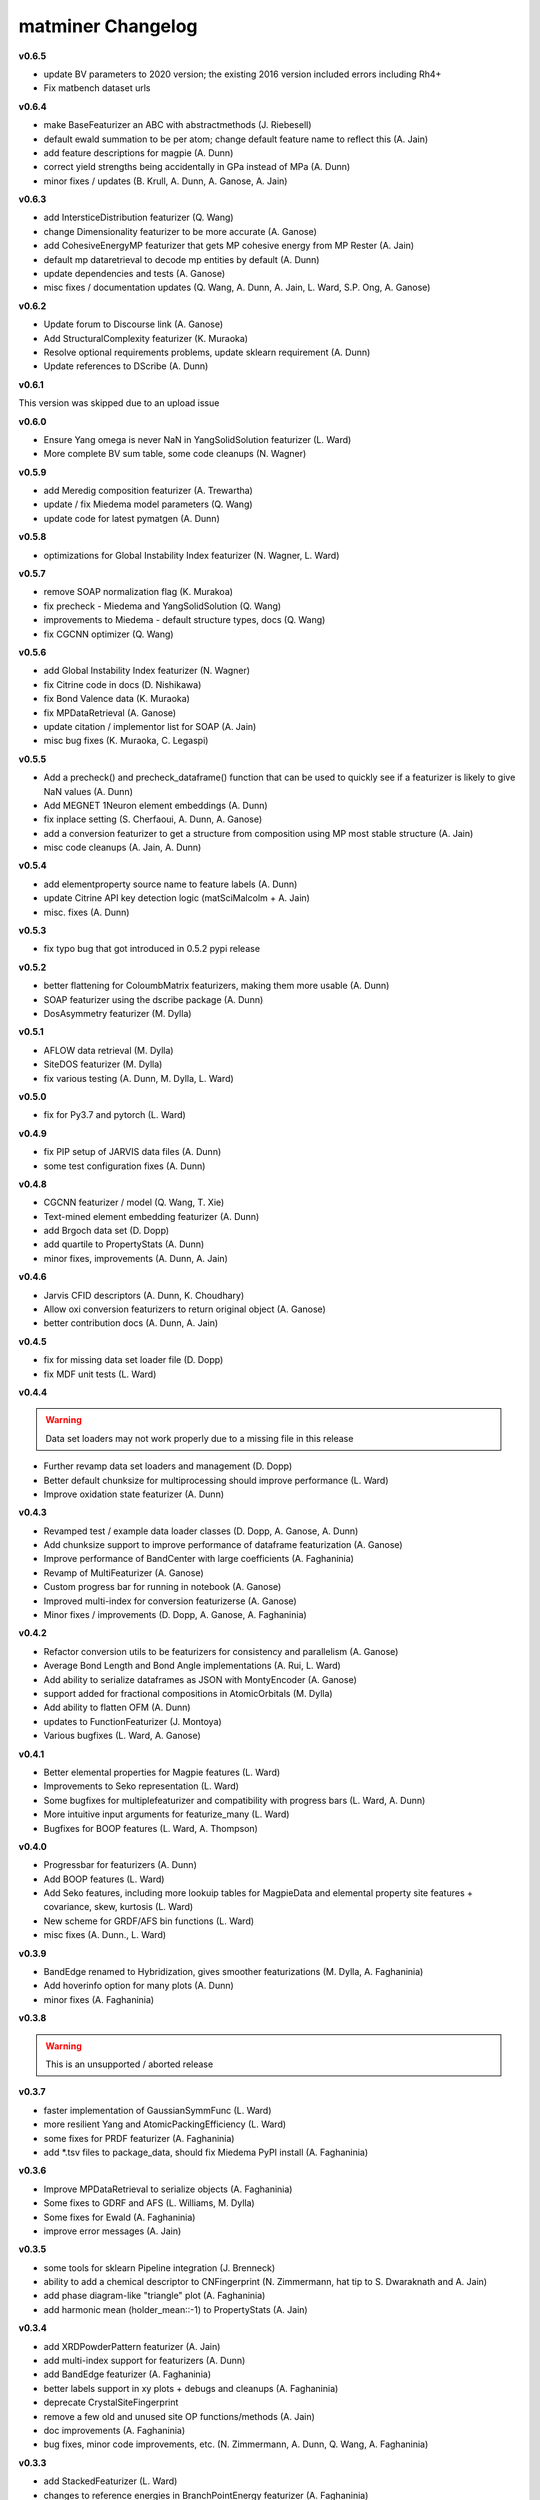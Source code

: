 .. title:: MatMiner Changelog


==================
matminer Changelog
==================
**v0.6.5**

* update BV parameters to 2020 version; the existing 2016 version included errors including Rh4+
* Fix matbench dataset urls

**v0.6.4**

* make BaseFeaturizer an ABC with abstractmethods (J. Riebesell)
* default ewald summation to be per atom; change default feature name to reflect this (A. Jain)
* add feature descriptions for magpie (A. Dunn)
* correct yield strengths being accidentally in GPa instead of MPa (A. Dunn)
* minor fixes / updates (B. Krull, A. Dunn, A. Ganose, A. Jain)

**v0.6.3**

* add IntersticeDistribution featurizer (Q. Wang)
* change Dimensionality featurizer to be more accurate (A. Ganose)
* add CohesiveEnergyMP featurizer that gets MP cohesive energy from MP Rester (A. Jain)
* default mp dataretrieval to decode mp entities by default (A. Dunn)
* update dependencies and tests (A. Ganose)
* misc fixes / documentation updates (Q. Wang, A. Dunn, A. Jain, L. Ward, S.P. Ong, A. Ganose)


**v0.6.2**

* Update forum to Discourse link (A. Ganose)
* Add StructuralComplexity featurizer (K. Muraoka)
* Resolve optional requirements problems, update sklearn requirement (A. Dunn)
* Update references to DScribe (A. Dunn)

**v0.6.1**

This version was skipped due to an upload issue

**v0.6.0**

* Ensure Yang omega is never NaN in YangSolidSolution featurizer (L. Ward)
* More complete BV sum table, some code cleanups (N. Wagner)

**v0.5.9**

* add Meredig composition featurizer (A. Trewartha)
* update / fix Miedema model parameters (Q. Wang)
* update code for latest pymatgen (A. Dunn)

**v0.5.8**

* optimizations for Global Instability Index featurizer (N. Wagner, L. Ward)

**v0.5.7**

* remove SOAP normalization flag (K. Murakoa)
* fix precheck - Miedema and YangSolidSolution (Q. Wang)
* improvements to Miedema - default structure types, docs (Q. Wang)
* fix CGCNN optimizer (Q. Wang)

**v0.5.6**

* add Global Instability Index featurizer (N. Wagner)
* fix Citrine code in docs (D. Nishikawa)
* fix Bond Valence data (K. Muraoka)
* fix MPDataRetrieval (A. Ganose)
* update citation / implementor list for SOAP (A. Jain)
* misc bug fixes (K. Muraoka, C. Legaspi)

**v0.5.5**

* Add a precheck() and precheck_dataframe() function that can be used to quickly see if a featurizer is likely to give NaN values (A. Dunn)
* Add MEGNET 1Neuron element embeddings (A. Dunn)
* fix inplace setting (S. Cherfaoui, A. Dunn, A. Ganose)
* add a conversion featurizer to get a structure from composition using MP most stable structure (A. Jain)
* misc code cleanups (A. Jain, A. Dunn)

**v0.5.4**

* add elementproperty source name to feature labels (A. Dunn)
* update Citrine API key detection logic (matSciMalcolm + A. Jain)
* misc. fixes (A. Dunn)

**v0.5.3**

* fix typo bug that got introduced in 0.5.2 pypi release

**v0.5.2**

* better flattening for ColoumbMatrix featurizers, making them more usable (A. Dunn)
* SOAP featurizer using the dscribe package (A. Dunn)
* DosAsymmetry featurizer (M. Dylla)

**v0.5.1**

* AFLOW data retrieval (M. Dylla)
* SiteDOS featurizer (M. Dylla)
* fix various testing (A. Dunn, M. Dylla, L. Ward)

**v0.5.0**

* fix for Py3.7 and pytorch (L. Ward)

**v0.4.9**

* fix PIP setup of JARVIS data files (A. Dunn)
* some test configuration fixes (A. Dunn)

**v0.4.8**

* CGCNN featurizer / model (Q. Wang, T. Xie)
* Text-mined element embedding featurizer (A. Dunn)
* add Brgoch data set (D. Dopp)
* add quartile to PropertyStats (A. Dunn)
* minor fixes, improvements (A. Dunn, A. Jain)

**v0.4.6**

* Jarvis CFID descriptors (A. Dunn, K. Choudhary)
* Allow oxi conversion featurizers to return original object (A. Ganose)
* better contribution docs (A. Dunn, A. Jain)

**v0.4.5**

* fix for missing data set loader file (D. Dopp)
* fix MDF unit tests (L. Ward)

**v0.4.4**

.. warning:: Data set loaders may not work properly due to a missing file in this release

* Further revamp data set loaders and management (D. Dopp)
* Better default chunksize for multiprocessing should improve performance (L. Ward)
* Improve oxidation state featurizer (A. Dunn)

**v0.4.3**

* Revamped test / example data loader classes (D. Dopp, A. Ganose, A. Dunn)
* Add chunksize support to improve performance of dataframe featurization (A. Ganose)
* Improve performance of BandCenter with large coefficients (A. Faghaninia)
* Revamp of MultiFeaturizer (A. Ganose)
* Custom progress bar for running in notebook (A. Ganose)
* Improved multi-index for conversion featurizerse (A. Ganose)
* Minor fixes / improvements (D. Dopp, A. Ganose, A. Faghaninia)

**v0.4.2**

* Refactor conversion utils to be featurizers for consistency and parallelism (A. Ganose)
* Average Bond Length and Bond Angle implementations (A. Rui, L. Ward)
* Add ability to serialize dataframes as JSON with MontyEncoder (A. Ganose)
* support added for fractional compositions in AtomicOrbitals (M. Dylla)
* Add ability to flatten OFM (A. Dunn)
* updates to FunctionFeaturizer (J. Montoya)
* Various bugfixes (L. Ward, A. Ganose)

**v0.4.1**

* Better elemental properties for Magpie features (L. Ward)
* Improvements to Seko representation (L. Ward)
* Some bugfixes for multiplefeaturizer and compatibility with progress bars (L. Ward, A. Dunn)
* More intuitive input arguments for featurize_many (L. Ward)
* Bugfixes for BOOP features (L. Ward, A. Thompson)

**v0.4.0**

* Progressbar for featurizers (A. Dunn)
* Add BOOP features (L. Ward)
* Add Seko features, including more lookuip tables for MagpieData and elemental property site features + covariance, skew, kurtosis (L. Ward)
* New scheme for GRDF/AFS bin functions (L. Ward)
* misc fixes (A. Dunn., L. Ward)

**v0.3.9**

* BandEdge renamed to Hybridization, gives smoother featurizations (M. Dylla, A. Faghaninia)
* Add hoverinfo option for many plots (A. Dunn)
* minor fixes (A. Faghaninia)

**v0.3.8**

.. warning:: This is an unsupported / aborted release


**v0.3.7**

* faster implementation of GaussianSymmFunc (L. Ward)
* more resilient Yang and AtomicPackingEfficiency (L. Ward)
* some fixes for PRDF featurizer (A. Faghaninia)
* add *.tsv files to package_data, should fix Miedema PyPI install (A. Faghaninia)

**v0.3.6**

* Improve MPDataRetrieval to serialize objects (A. Faghaninia)
* Some fixes to GDRF and AFS (L. Williams, M. Dylla)
* Some fixes for Ewald (A. Faghaninia)
* improve error messages (A. Jain)

**v0.3.5**

* some tools for sklearn Pipeline integration (J. Brenneck)
* ability to add a chemical descriptor to CNFingerprint (N. Zimmermann, hat tip to S. Dwaraknath and A. Jain)
* add phase diagram-like "triangle" plot (A. Faghaninia)
* add harmonic mean (holder_mean::-1) to PropertyStats (A. Jain)

**v0.3.4**

* add XRDPowderPattern featurizer (A. Jain)
* add multi-index support for featurizers (A. Dunn)
* add BandEdge featurizer (A. Faghaninia)
* better labels support in xy plots + debugs and cleanups (A. Faghaninia)
* deprecate CrystalSiteFingerprint
* remove  a few old and unused site OP functions/methods (A. Jain)
* doc improvements (A. Faghaninia)
* bug fixes, minor code improvements, etc. (N. Zimmermann, A. Dunn, Q. Wang, A. Faghaninia)

**v0.3.3**

* add StackedFeaturizer (L. Ward)
* changes to reference energies in BranchPointEnergy featurizer (A. Faghaninia)
* doc improvements (A. Dunn)

**v0.3.2**

* Major overhaul / redesign of data retrieval classes for consistency (A. Faghaninia, A. Dunn)
* Updates / redesign of function featurizer (J. Montoya)
* Add Yang's solid solution features (L. Ward)
* Add cluster packing efficiency features (L. Ward)
* update to MDF data retrieval (L. Ward)
* update to Citrine data retrieval for new pycc (S. Bajaj)
* Branch point energy takes into account symmetry (A. Faghaninia)
* minor code and doc updates (A. Jain, A. Faghaninia)

**v0.3.1**

* add caching for featurizers (L. Ward)
* add CrystalNNFingerprint (A. Jain)
* some x-y plot updates (A. Faghaninia)
* speedup to chemenv featurizer (D. Waroquiers)
* minor code cleanups, bugfixes (A. Dunn, L. Ward, N. Zimmermann, A. Jain)

**v0.3.0**

* add structural heterogeneity features (L. Ward)
* add maximum packing efficiency feature (L. Ward)
* add chemical ordering features (L. Ward)
* New BagofBonds based on original paper, old featurizer now BondFractions (A. Dunn)
* add DopingFermi featurizer (A. Faghaninia, A. Jain)
* shortcut for getting composition features from structure (L. Ward)
* fix static mode output in PlotlyFig (A. Dunn)
* some misc Figrecipes updates (A. Dunn)
* add fit_featurize method to base (A. Dunn)
* minor cleanups, doc updates and new docs (A. Jain, L. Ward, A. Dunn)

**v0.2.9**

* fix pymatgen dep (A. Jain)

**v0.2.8**

* new FunctionFeaturizer to combine features into mini functions (J. Montoya)
* updates to PlotlyFig (A. Dunn)
* Update default n_jobs to cpu_count() (A. Dunn)
* test fixes and updates (A. Dunn, N. Zimmermann, J. Montoya)
* move Jupyter notebooks to matminer_examples repo, separate from matminer (J. Montoya)
* add presets for AFS, GRDF featurizes (M. Dylla)
* update CircleCI testing (A. Dunn)
* code cleanups (A. Dunn, A. Jain, J. Montoya)

**v0.2.6**

* modify ChemicalRSO to use fit() method (Q. Wang)
* more updates to FigRecipes (A. Dunn, A. Faghaninia)
* misc code cleanups (M. Dylla, A. Faghaninia, A. Jain, K. Bostrom, Q. Wang)
* fix missing yaml file from package data (A. Jain)

**v0.2.5**

* Major rework of BaseFeaturizer to subclass BaseEstimator/TransformerMixin of sklearn. Allows for support of fit() function needed by many featurizers (L. Ward)
* BaseFeaturizer can return errors as a new column (A. Dunn)
* Clean up data getter signatures (J. Montoya)
* Re-implement PRDF (L. Ward)
* GaussianSymmFunc featurizer (Q. Wang)
* misc code clean up (L. Ward, A. Jain)

**v0.2.4**

* updates to PlotlyFig (A. Dunn, A. Faghaninia)
* adapt to new OP parameters (N. Zimmermann)
* bugfixes, cleanups, doc updates (A. Faghaninia, A. Dunn, Q. Wang, N. Zimmermann, A. Jain)

**v0.2.3**

* MDF data retrieval (J. Montoya)
* new VoronoiFingerprint descriptors (Q. Wang)
* new ChemicalSRO descriptors (Q. Wang)
* bugfixes to featurize_many (A. Dunn)
* minor bug fixes, cleanups, slighly improved docs, etc.

**v0.2.2**

.. warning:: Py2 compatibility is officially dropped in this version. Please upgrade to Python 3.x.

* multiprocessing for pandas dataframes (A. Dunn, L. Ward)
* new CoordinationNumber site featurizer based on NearNeighbor algos (N. Zimmermann)
* update OP fingerprints for latest pymatgen (N. Zimmermann)
* OPStructureFingerprint -> SiteStatsFingerprint that takes in any site fingerprint function (A. Jain)
* Add BondFractions featurizer (A. Dunn)
* multi-index for pandas dataframes (A. Dunn)
* cleanup of formatting for citations, implementors, feature_labels to always be list (N. Zimmermann)
* minor bug fixes, cleanups, slighly improved docs, etc.

**v0.2.1**

* further improvements to test data sets (K. Bystrom)
* new MultiFeaturizer to combine multiple featurizers (L. Ward)

**v0.2.0**

* improvements to test data sets (K. Bystrom)
* new conversion utility functions (A. Jain)
* updated example and removed outdated examples (A. Jain)
* some featurizer internal fixes (A. Faghaninia, M. Dylla, A. Jain)
* minor bugfixes (L. Ward, A. Jain)

**v0.1.9**

* overhaul of data API classes (L. Ward)
* change to oxidation-state dependent classes, now require oxidation set in advance (L. Ward)
* Ewald site and structure energy featurizers (L. Ward)
* AtomicOrbital featurizer (M. Dylla)
* Updates to OP fingerprints based on new bcc renormalization (N. Zimmermann)
* fix to include sample data sets in pip install (A. Jain, K. Bostrom)
* add several utility functions for turning strings to compositions, dicts/jsons to pymatgen objects, and quickly adding oxidation state to structure (A. Jain)
* code cleanups (L. Ward, A. Jain)

**v0.1.8**

* extend Miedema model to ternaries and higher (Q. Wang, A. Faghaninia)
* cleanups/refactor to DOS featurizer (A. Faghaninia)

**v0.1.7**

* lots of code cleanup / refactoring / review, including trimming of unused / moved packages (A. Jain)
* new Chemenv structure fingerprint (N. Zimmermann)
* various updates to BSFeaturizer (A. Faghaninia)
* cleanup / rework of DOSFeaturizer (A. Faghaninia)
* Updated citation for OFM paper (L. Ward)
* CNSiteFingerprint goes to CN=16 by default, includes two presets ("cn" and "ops") (A. Jain)
* stats use double colon instead of double underscore for params (A. Jain)
* Various cleanups to Miedema featurizer (Q. Wang, A. Faghaninia, A. Dunn)


**v0.1.6**

* new CrystalSiteFingerprint and CNSiteFingerprint (A. Jain)
* Miedema model (Q. Wang)
* Voronoi index site fingerprint (Q. Wang)
* updates to CitrineDataRetrieval (S. Bajaj)
* updates to BandStructureFeaturizer (A. Faghaninia)
* allow featurize_dataframe() to ignore errors (A. Dunn)
* some patches of DOSFeaturizer (A. Jain)

**v0.1.5**

* new Site and Structure fingerprints based on order parameters (N. Zimmermann)
* DOSFeaturizer (M. Dylla)
* Structure fingerprint can do cations/anions only (A. Jain)
* include the degeneracy of the CBM/VBM in BandFeaturizer (A. Faghaninia)
* fixes / updates to CitrineDataRetrieval (S. Bajaj)
* more property stats (L. Ward)
* fixes to AGNIFingerprint (L. Ward)
* FigRecipes cleanup (A. Dunn)
* updated examples, docs (A. Dunn)
* various bugfixes, code cleanup (A. Jain)

**v0.1.4**

* add a band structure featurizer (A. Faghaninia)
* add global structure featurizer (A. Jain)
* improve CoulombMatrix, SineCoulombMatrix, and OrbitalFieldMatrix featurizers (K. Bostrom)
* fix some code structure / interfaces (A. Faghaninia, A. Jain)
* bug fixes (A. Jain, A. Faghaninia, L. Ward)
* code cleanup (A. Jain)
* doc updates (A. Dunn, A. Jain, K. Bostrom)

**v0.1.3**

* remove git-lfs
* updated CSV data sets (K. Bostrom)
* better oxidation state determination in multiple composition descriptors
* refactor structure descriptors
* multiple fixes to cohesive energy
* fixes to data loaders
* fix complex Mongo retrieval queries, better logic for query projections
* more unit tests
* enforce lower case feature names
* sort data by atomic number not electronegativity in data getters, this will avoid pernicious behavior
* many minor cleanups, bug fixes, and consistency fixes


**v0.1.2**

* Several new structure fingerprint methods (L. Ward, K. Bostrom)
* Refactor structure descriptors into new OOP style (N. Zimmermann)
* move large files to git-lfs (K. Bostrom, A. Jain)
* update example notebooks to new style
* misc. cleanups and bug fixes

**v0.1.1**

* refactor and redesign of codebase to be more OOP (J. Chen, L. Ward)
* Py3 compatibility (K. Mathew)
* Element fraction feature (A. Aggarwal)
* misc fixes / improvements (A. Jain, J. Chen, L. Ward, K. Mathew, J. Frost)

**v0.1.0**

* Add MPDS data retrieval (E. Blokhin)
* Add partial RDF descriptor (L. Ward)
* Add local environment motif descriptors (N. Zimmermann)
* fix misc. bugs and installation issues (A. Dunn, S. Bajaj, L. Ward)

For changelog before v0.1.0, consult the git history of matminer.
